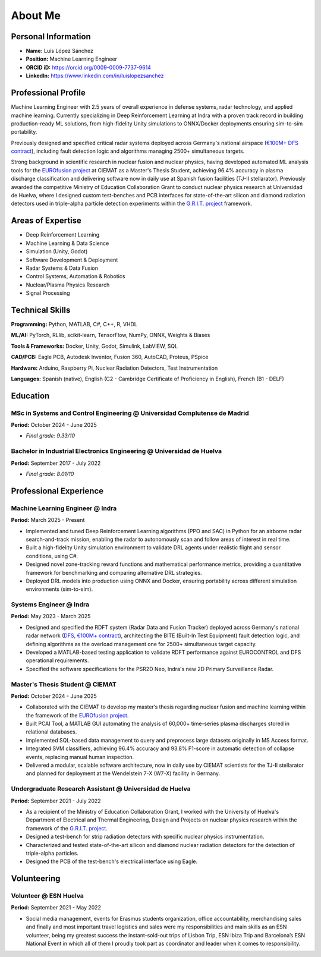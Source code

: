 About Me
========

Personal Information
--------------------

* **Name:** Luis López Sánchez
* **Position:** Machine Learning Engineer
* **ORCID iD:** https://orcid.org/0009-0009-7737-9614
* **LinkedIn:** https://www.linkedin.com/in/luislopezsanchez

Professional Profile
--------------------

Machine Learning Engineer with 2.5 years of overall experience in defense systems, radar technology, 
and applied machine learning. Currently specializing in Deep Reinforcement Learning at Indra 
with a proven track record in building production-ready ML solutions, from high-fidelity Unity 
simulations to ONNX/Docker deployments ensuring sim-to-sim portability.

Previously designed and specified critical radar systems deployed across Germany's national 
airspace (`€100M+ DFS contract <https://www.indracompany.com/en/noticia/indra-revamps-germanys-entire-air-surveillance-network-new-art-radars-ensure-safer-digital>`_), including fault detection logic and algorithms managing 
2500+ simultaneous targets. 

Strong background in scientific research in nuclear fusion and nuclear physics, having developed automated 
ML analysis tools for the `EUROfusion project <https://euro-fusion.org/eurofusion/members/spain/>`_ at CIEMAT as a Master's Thesis Student, achieving 96.4% accuracy 
in plasma discharge classification and delivering software now in daily use at Spanish fusion facilities 
(TJ-II stellarator). Previously awarded the competitive Ministry of Education Collaboration Grant 
to conduct nuclear physics research at Universidad de Huelva, where I designed custom test-benches 
and PCB interfaces for state-of-the-art silicon and diamond radiation detectors used in 
triple-alpha particle detection experiments within the `G.R.I.T. project <https://grit.in2p3.fr/>`_ framework.

Areas of Expertise
------------------

* Deep Reinforcement Learning 
* Machine Learning & Data Science
* Simulation (Unity, Godot)
* Software Development & Deployment
* Radar Systems & Data Fusion
* Control Systems, Automation & Robotics
* Nuclear/Plasma Physics Research
* Signal Processing

Technical Skills
----------------

**Programming:** Python, MATLAB, C#, C++, R, VHDL

**ML/AI:** PyTorch, RLlib, scikit-learn, TensorFlow, NumPy, ONNX, Weights & Biases

**Tools & Frameworks:** Docker, Unity, Godot, Simulink, LabVIEW, SQL

**CAD/PCB:** Eagle PCB, Autodesk Inventor, Fusion 360, AutoCAD, Proteus, PSpice

**Hardware:** Arduino, Raspberry Pi, Nuclear Radiation Detectors, Test Instrumentation

**Languages:** Spanish (native), English (C2 - Cambridge Certificate of Proficiency in English), French (B1 - DELF)

Education
---------

MSc in Systems and Control Engineering @ Universidad Complutense de Madrid
^^^^^^^^^^^^^^^^^^^^^^^^^^^^^^^^^^^^^^^^^^^^^^^^^^^^^^^^^^^^^^^^^^^^^^^^^^^

**Period:** October 2024 - June 2025

* *Final grade: 9.33/10*

Bachelor in Industrial Electronics Engineering @ Universidad de Huelva
^^^^^^^^^^^^^^^^^^^^^^^^^^^^^^^^^^^^^^^^^^^^^^^^^^^^^^^^^^^^^^^^^^^^^^^

**Period:** September 2017 - July 2022

* *Final grade: 8.01/10*

Professional Experience
-----------------------

Machine Learning Engineer @ Indra
^^^^^^^^^^^^^^^^^^^^^^^^^^^^^^^^^^

**Period:** March 2025 - Present

* Implemented and tuned Deep Reinforcement Learning algorithms (PPO and SAC) in Python for an airborne radar search-and-track mission, enabling the radar to autonomously scan and follow areas of interest in real time.
* Built a high-fidelity Unity simulation environment to validate DRL agents under realistic flight and sensor conditions, using C#.
* Designed novel zone-tracking reward functions and mathematical performance metrics, providing a quantitative framework for benchmarking and comparing alternative DRL strategies.
* Deployed DRL models into production using ONNX and Docker, ensuring portability across different simulation environments (sim-to-sim).

Systems Engineer @ Indra
^^^^^^^^^^^^^^^^^^^^^^^^^

**Period:** May 2023 - March 2025

* Designed and specified the RDFT system (Radar Data and Fusion Tracker) deployed across Germany's national radar network (`DFS, €100M+ contract <https://www.indracompany.com/en/noticia/indra-revamps-germanys-entire-air-surveillance-network-new-art-radars-ensure-safer-digital>`_), architecting the BITE (Built-In Test Equipment) fault detection logic, and defining algorithms as the overload management one for 2500+ simultaneous target capacity.
* Developed a MATLAB-based testing application to validate RDFT performance against EUROCONTROL and DFS operational requirements.
* Specified the software specifications for the PSR2D Neo, Indra's new 2D Primary Surveillance Radar.

Master's Thesis Student @ CIEMAT
^^^^^^^^^^^^^^^^^^^^^^^^^^^^^^^^

**Period:** October 2024 - June 2025

* Collaborated with the CIEMAT to develop my master’s thesis regarding nuclear fusion and machine learning within the framework of the `EUROfusion project <https://euro-fusion.org/eurofusion/members/spain/>`_.
* Built PCAI Tool, a MATLAB GUI automating the analysis of 60,000+ time-series plasma discharges stored in relational databases.
* Implemented SQL-based data management to query and preprocess large datasets originally in MS Access format.
* Integrated SVM classifiers, achieving 96.4% accuracy and 93.8% F1-score in automatic detection of collapse events, replacing manual human inspection.
* Delivered a modular, scalable software architecture, now in daily use by CIEMAT scientists for the TJ-II stellarator and planned for deployment at the Wendelstein 7-X (W7-X) facility in Germany.

Undergraduate Research Assistant @ Universidad de Huelva
^^^^^^^^^^^^^^^^^^^^^^^^^^^^^^^^^^^^^^^^^^^^^^^^^^^^^^^^^

**Period:** September 2021 - July 2022

* As a recipient of the Ministry of Education Collaboration Grant, I worked with the University of Huelva's Department of Electrical and Thermal Engineering, Design and Projects on nuclear physics research within the framework of the `G.R.I.T. project <https://grit.in2p3.fr/>`_.
* Designed a test-bench for strip radiation detectors with specific nuclear physics instrumentation.
* Characterized and tested state-of-the-art silicon and diamond nuclear radiation detectors for the detection of triple-alpha particles.
* Designed the PCB of the test-bench's electrical interface using Eagle.

Volunteering
-------------

Volunteer @ ESN Huelva
^^^^^^^^^^^^^^^^^^^^^^^

**Period:** September 2021 - May 2022

* Social media management, events for Erasmus students organization, office accountability, merchandising sales and finally and most important travel logistics and sales were my responsibilities and main skills as an ESN volunteer, being my greatest success the instant-sold-out trips of Lisbon Trip, ESN Ibiza Trip and Barcelona’s ESN National Event in which all of them I proudly took part as coordinator and leader when it comes to responsibility.
